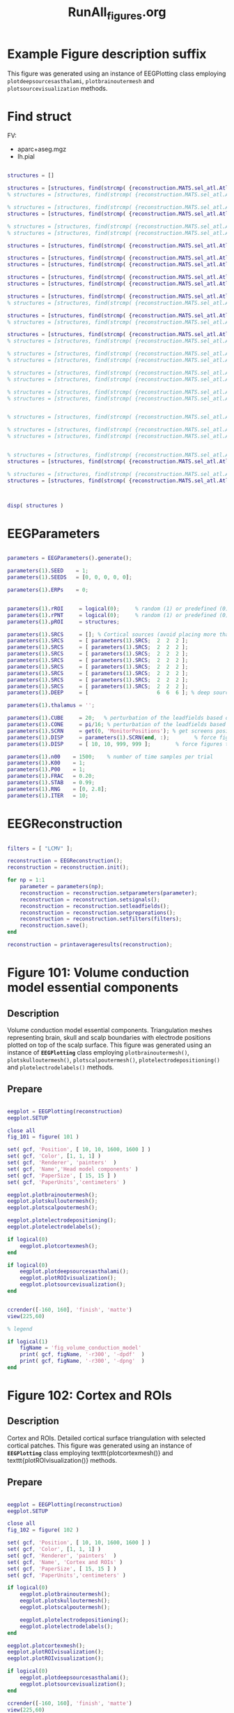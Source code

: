 #+TITLE: RunAll_figures.org



* Example Figure description suffix

  This figure was generated using an instance of EEGPlotting class
  employing ~plotdeepsourcesasthalami~, ~plotbrainoutermesh~ and
  ~plotsourcevisualization~ methods.

* Find struct

  FV:
  - aparc+aseg.mgz
  - lh.pial

  #+BEGIN_SRC matlab  :session *MATLAB*  :eval yes :results raw drawer :tangle no

structures = []

structures = [structures, find(strcmp( {reconstruction.MATS.sel_atl.Atlas(4).Scouts.Label}', 'l-G_temporal_middle' ))]
% structures = [structures, find(strcmp( {reconstruction.MATS.sel_atl.Atlas(4).Scouts.Label}', 'r-G_temporal_middle' ))]

% structures = [structures, find(strcmp( {reconstruction.MATS.sel_atl.Atlas(4).Scouts.Label}', 'l-G_temporal_inf' ))]
structures = [structures, find(strcmp( {reconstruction.MATS.sel_atl.Atlas(4).Scouts.Label}', 'r-G_temporal_inf' ))]

% structures = [structures, find(strcmp( {reconstruction.MATS.sel_atl.Atlas(4).Scouts.Label}', 'l-G_temp_sup-Lateral' ))]
% structures = [structures, find(strcmp( {reconstruction.MATS.sel_atl.Atlas(4).Scouts.Label}', 'r-G_temp_sup-Lateral' ))]

structures = [structures, find(strcmp( {reconstruction.MATS.sel_atl.Atlas(4).Scouts.Label}', 'r-G_pariet_inf-Supramar' ))]

structures = [structures, find(strcmp( {reconstruction.MATS.sel_atl.Atlas(4).Scouts.Label}', 'l-Pole_occipital' ))]
structures = [structures, find(strcmp( {reconstruction.MATS.sel_atl.Atlas(4).Scouts.Label}', 'r-Pole_occipital' ))]

structures = [structures, find(strcmp( {reconstruction.MATS.sel_atl.Atlas(4).Scouts.Label}', 'l-G_and_S_frontomargin' ))]
structures = [structures, find(strcmp( {reconstruction.MATS.sel_atl.Atlas(4).Scouts.Label}', 'r-G_and_S_frontomargin' ))]

structures = [structures, find(strcmp( {reconstruction.MATS.sel_atl.Atlas(4).Scouts.Label}', 'r-G_front_inf' ))]
% structures = [structures, find(strcmp( {reconstruction.MATS.sel_atl.Atlas(4).Scouts.Label}', 'l-G_front_inf' ))]

structures = [structures, find(strcmp( {reconstruction.MATS.sel_atl.Atlas(4).Scouts.Label}', 'r-G_front_middle' ))]
% structures = [structures, find(strcmp( {reconstruction.MATS.sel_atl.Atlas(4).Scouts.Label}', 'l-G_front_middle' ))]

structures = [structures, find(strcmp( {reconstruction.MATS.sel_atl.Atlas(4).Scouts.Label}', 'r-G_front_inf-Triangul' ))]
% structures = [structures, find(strcmp( {reconstruction.MATS.sel_atl.Atlas(4).Scouts.Label}', 'l-G_front_inf-Triangul' ))]

% structures = [structures, find(strcmp( {reconstruction.MATS.sel_atl.Atlas(4).Scouts.Label}', 'r-G_and_S_subcentral' ))]
% structures = [structures, find(strcmp( {reconstruction.MATS.sel_atl.Atlas(4).Scouts.Label}', 'l-G_and_S_subcentral' ))]

% structures = [structures, find(strcmp( {reconstruction.MATS.sel_atl.Atlas(4).Scouts.Label}', 'l-G_occipital_middle' ))]
% structures = [structures, find(strcmp( {reconstruction.MATS.sel_atl.Atlas(4).Scouts.Label}', 'r-G_occipital_middle' ))]

% structures = [structures, find(strcmp( {reconstruction.MATS.sel_atl.Atlas(4).Scouts.Label}', 'l-G_parietal_sup' ))]
% structures = [structures, find(strcmp( {reconstruction.MATS.sel_atl.Atlas(4).Scouts.Label}', 'r-G_parietal_sup' ))]


% structures = [structures, find(strcmp( {reconstruction.MATS.sel_atl.Atlas(4).Scouts.Label}', 'r-G_front_sup' ))]

% structures = [structures, find(strcmp( {reconstruction.MATS.sel_atl.Atlas(4).Scouts.Label}', 'l-G_orbital' ))]
% structures = [structures, find(strcmp( {reconstruction.MATS.sel_atl.Atlas(4).Scouts.Label}', 'r-G_orbital' ))]


% structures = [structures, find(strcmp( {reconstruction.MATS.sel_atl.Atlas(4).Scouts.Label}', 'l-G_precentral' ))]
structures = [structures, find(strcmp( {reconstruction.MATS.sel_atl.Atlas(4).Scouts.Label}', 'r-G_precentral' ))]

% structures = [structures, find(strcmp( {reconstruction.MATS.sel_atl.Atlas(4).Scouts.Label}', 'l-G_postcentral' ))]
structures = [structures, find(strcmp( {reconstruction.MATS.sel_atl.Atlas(4).Scouts.Label}', 'r-G_postcentral' ))]



disp( structures )

  #+END_SRC

* EEGParameters

  #+BEGIN_SRC matlab  :session *MATLAB*  :eval yes :results silent :tangle no

parameters = EEGParameters().generate();

parameters(1).SEED    = 1;
parameters(1).SEEDS   = [0, 0, 0, 0, 0];

parameters(1).ERPs    = 0;


parameters(1).rROI     = logical(0);     % random (1) or predefined (0) ROIs
parameters(1).rPNT     = logical(0);     % random (1) or predefined (0) candidate points for source locations
parameters(1).pROI     = structures;

parameters(1).SRCS     = []; % Cortical sources (avoid placing more than 10 sources in single ROI)
parameters(1).SRCS     = [ parameters(1).SRCS;  2  2  2 ];
parameters(1).SRCS     = [ parameters(1).SRCS;  2  2  2 ];
parameters(1).SRCS     = [ parameters(1).SRCS;  2  2  2 ];
parameters(1).SRCS     = [ parameters(1).SRCS;  2  2  2 ];
parameters(1).SRCS     = [ parameters(1).SRCS;  2  2  2 ];
parameters(1).SRCS     = [ parameters(1).SRCS;  2  2  2 ];
parameters(1).SRCS     = [ parameters(1).SRCS;  2  2  2 ];
parameters(1).SRCS     = [ parameters(1).SRCS;  2  2  2 ];
parameters(1).DEEP     = [                      6  6  6 ]; % deep sources

parameters(1).thalamus = '';

parameters(1).CUBE     = 20;   % perturbation of the leadfields based on the shift of source position within a cube of given edge length (centered at the original leadfields positions)
parameters(1).CONE     = pi/16; % perturbation of the leadfields based on the rotation of source orientation (azimuth TH, elevation PHI)
parameters(1).SCRN     = get(0, 'MonitorPositions'); % get screens positions
parameters(1).DISP     = parameters(1).SCRN(end, :);        % force figures to be displayed on (the last) screenscreen
parameters(1).DISP     = [ 10, 10, 999, 999 ];        % force figures to be displayed on (the last) screenscreen

parameters(1).n00    = 1500;    % number of time samples per trial
parameters(1).K00    = 1;
parameters(1).P00    = 1;
parameters(1).FRAC   = 0.20;
parameters(1).STAB   = 0.99;
parameters(1).RNG    = [0, 2.8];
parameters(1).ITER   = 10;

  #+END_SRC

* EEGReconstruction

  #+BEGIN_SRC matlab  :session *MATLAB*  :eval yes :results silent :tangle no

filters = [ "LCMV" ];

reconstruction = EEGReconstruction();
reconstruction = reconstruction.init();

for np = 1:1
    parameter = parameters(np);
    reconstruction = reconstruction.setparameters(parameter);
    reconstruction = reconstruction.setsignals();
    reconstruction = reconstruction.setleadfields();
    reconstruction = reconstruction.setpreparations();
    reconstruction = reconstruction.setfilters(filters);
    reconstruction.save();
end

reconstruction = printaverageresults(reconstruction);

  #+END_SRC

* Figure 101: Volume conduction model essential components
** Description

   Volume conduction model essential components. Triangulation meshes
   representing brain, skull and scalp boundaries with electrode
   positions plotted on top of the scalp surface.
   This figure was generated using an instance of
   \textbf{\texttt{EEGPlotting}}
   class
   employing
   \texttt{plotbrainoutermesh()},
   \texttt{plotskulloutermesh()},
   \texttt{plotscalpoutermesh()},
   \texttt{plotelectrodepositioning()}
   and
   \texttt{plotelectrodelabels()}
   methods.


** Prepare

   #+BEGIN_SRC matlab :session *MATLAB*  :eval yes :results silent :tangle no

eegplot = EEGPlotting(reconstruction)
eegplot.SETUP

close all
fig_101 = figure( 101 )

set( gcf, 'Position', [ 10, 10, 1600, 1600 ] )
set( gcf, 'Color', [1, 1, 1] )
set( gcf, 'Renderer', 'painters'  )
set( gcf, 'Name','Head model components' )
set( gcf, 'PaperSize', [ 15, 15 ] )
set( gcf, 'PaperUnits','centimeters' )

eegplot.plotbrainoutermesh();
eegplot.plotskulloutermesh();
eegplot.plotscalpoutermesh();

eegplot.plotelectrodepositioning();
eegplot.plotelectrodelabels();

if logical(0)
    eegplot.plotcortexmesh();
end

if logical(0)
    eegplot.plotdeepsourcesasthalami();
    eegplot.plotROIvisualization();
    eegplot.plotsourcevisualization();
end


ccrender([-160, 160], 'finish', 'matte')
view(225,60)

% legend

if logical(1)
    figName = 'fig_volume_conduction_model'
    print( gcf, figName, '-r300', '-dpdf'  )
    print( gcf, figName, '-r300', '-dpng'  )
end

   #+END_SRC

* Figure 102: Cortex and ROIs
** Description

   Cortex and ROIs. Detailed cortical surface triangulation
   with selected cortical patches.
   This figure was generated using an instance of
   \textbf{\texttt{EEGPlotting}}
   class
   employing
   texttt{plotcortexmesh()}
   and
   texttt{plotROIvisualization()}
   methods.

** Prepare

   #+BEGIN_SRC matlab :session *MATLAB*  :eval yes :results silent :tangle no

eegplot = EEGPlotting(reconstruction)
eegplot.SETUP

close all
fig_102 = figure( 102 )

set( gcf, 'Position', [ 10, 10, 1600, 1600 ] )
set( gcf, 'Color', [1, 1, 1] )
set( gcf, 'Renderer', 'painters'  )
set( gcf, 'Name', 'Cortex and ROIs' )
set( gcf, 'PaperSize', [ 15, 15 ] )
set( gcf, 'PaperUnits','centimeters' )

if logical(0)
    eegplot.plotbrainoutermesh();
    eegplot.plotskulloutermesh();
    eegplot.plotscalpoutermesh();

    eegplot.plotelectrodepositioning();
    eegplot.plotelectrodelabels();
end

eegplot.plotcortexmesh();
eegplot.plotROIvisualization();
eegplot.plotROIvisualization();

if logical(0)
    eegplot.plotdeepsourcesasthalami();
    eegplot.plotsourcevisualization();
end

ccrender([-160, 160], 'finish', 'matte')
view(225,60)

% legend

if logical(0)
    figName = 'fig_Cortex_and_ROIs'
    print( gcf, figName, '-r300', '-dpdf'  )
    print( gcf, figName, '-r300', '-dpng'  )
end

   #+END_SRC

* Figure 103: ROIs and thalami
** Description

   ROIs and thalami.
   Cortical patches selected as a candidate ROIs for source position
   with thalami mesh and scalp outer mesh.
   This figure was generated using an instance of
   \textbf{\texttt{EEGPlotting}}
   class
   employing
   \texttt{plotROIvisualization()},
   \texttt{plotdeepsourcesasthalami()}
   and
   \texttt{plotscalpoutermesh()}
   methods.

** Prepare

   #+BEGIN_SRC matlab :session *MATLAB*  :eval yes :results silent :tangle no

eegplot = EEGPlotting(reconstruction)
eegplot.SETUP

close all
fig_103 = figure( 103 )

set( gcf, 'Position', [ 10, 10, 1600, 1600 ] )
set( gcf, 'Color', [1, 1, 1] )
set( gcf, 'Renderer', 'painters'  )
set( gcf, 'Name', 'ROIs and thalami' )
set( gcf, 'PaperSize', [ 15, 15 ] )
set( gcf, 'PaperUnits','centimeters' )

if logical(0)
    eegplot.plotbrainoutermesh();
    eegplot.plotskulloutermesh();

    eegplot.plotelectrodepositioning();
    eegplot.plotelectrodelabels();
    eegplot.plotcortexmesh();
end

eegplot.plotROIvisualization();
eegplot.plotdeepsourcesasthalami();
eegplot.plotscalpoutermesh();

if logical(0)
    eegplot.plotsourcevisualization();
end

ccrender([-160, 160], 'finish', 'matte')
view(225,60)

% legend

if logical(0)
    figName = 'fig_ROIs_and_thalami'
    print( gcf, figName, '-r300', '-dpdf'  )
    print( gcf, figName, '-r300', '-dpng'  )
end

   #+END_SRC

* Figure 104: Bioelectrical activity positions and orientations
** Description

   Bioelectrical activity positions and orientations.
   Cortical patches selected as a candidate ROIs for source position
   with thalami mesh. Vectors representing direction of the dipole
   moments for the sources of bio-electrical activity. Red lines
   represent the activity of interest; blue -- the interfering
   activity and black -- background activity.
   Solid lines represent original sources
   and dotted lines represent perturbed sources.
   Arrows representing
   dipole position and orientation are drawn not to scale.
   This figure was generated using an instance of
   \textbf{\texttt{EEGPlotting}}
   class
   employing
   \texttt{plotROIvisualization()},
   \texttt{plotdeepsourcesasthalami()}
   and
   \texttt{plotsourcevisualization()}
   methods.

** Prepare

   #+BEGIN_SRC matlab :session *MATLAB*  :eval yes :results silent :tangle no

eegplot = EEGPlotting(reconstruction)
eegplot.SETUP

close all
fig_104 = figure( 104 )

set( gcf, 'Position', [ 10, 10, 1600, 1600 ] )
set( gcf, 'Color', [1, 1, 1] )
set( gcf, 'Renderer', 'painters'  )
set( gcf, 'Name', 'Bioelectrical activity positions and orientations' )
set( gcf, 'PaperSize', [ 15, 15 ] )
set( gcf, 'PaperUnits','centimeters' )

if logical(0)
    eegplot.plotbrainoutermesh();
    eegplot.plotskulloutermesh();
    eegplot.plotscalpoutermesh();

    eegplot.plotelectrodepositioning();
    eegplot.plotelectrodelabels();
    eegplot.plotcortexmesh();
end

eegplot.plotROIvisualization();
eegplot.plotdeepsourcesasthalami();
eegplot.plotsourcevisualization();

if logical(0)
end

ccrender([-160, 160], 'finish', 'matte')
view(225,60)

% legend

if logical(1)
    figName = 'fig_bioelectrical_activity'
    print( gcf, figName, '-r300', '-dpdf'  )
    print( gcf, figName, '-r300', '-dpng'  )
end

   #+END_SRC
